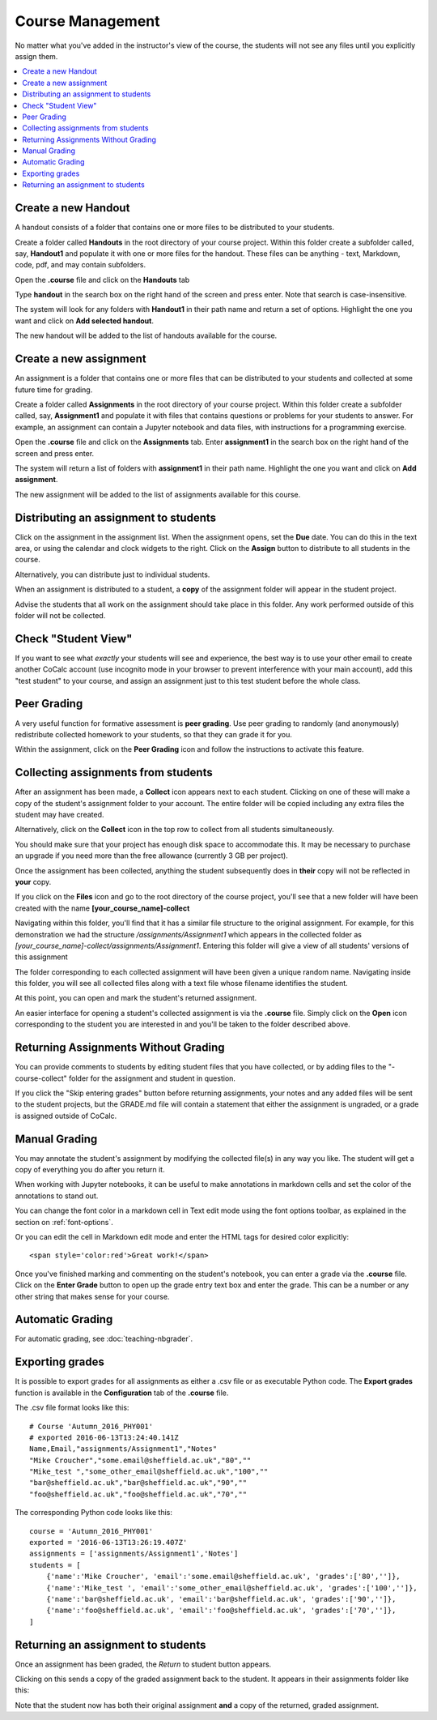 =====================
Course Management
=====================

No matter what you've added in the instructor's view of the course, the students will not see any files until you explicitly assign them.

.. contents::
   :local:
   :depth: 2

.. index:: Courses; create handout
.. _create-handout:

Create a new Handout
===============================

A handout consists of a folder that contains one or more files to be distributed to your students.

Create a folder called **Handouts** in the root directory of your course project. Within this folder create a subfolder called, say, **Handout1** and populate it with one or more files for the handout. These files can be anything - text, Markdown, code, pdf, and may contain subfolders.

Open the **.course** file and click on the **Handouts** tab

.. image:: img/teaching/handout-course.png
     :width: 100%
     :alt: selecting the Handouts tab

Type **handout** in the search box on the right hand of the screen and press enter. Note that search is case-insensitive.

The system will look for any folders with **Handout1** in their path name and  return a set of options. Highlight the one you want and click on **Add selected handout**.

.. image:: img/teaching/find-handout.png
     :width: 100%
     :alt: entering a partial handout folder path in the handout search panel at right

The new handout will be added to the list of handouts available for the course.

.. index:: Courses; create assignment
.. _create-assignment:

Create a new assignment
===============================


An assignment is a folder that contains one or more files that can be distributed to your students and collected at some future time for grading.

Create a folder called **Assignments** in the root directory of your course project.
Within this folder create a subfolder called, say, **Assignment1** and populate it with files that contains questions or problems for your students to answer. For example, an assignment can contain a Jupyter notebook and data files, with instructions for a programming exercise.

Open the **.course** file and click on the **Assignments** tab.
Enter **assignment1** in the search box on the right hand of the screen and press enter.

The system will return a list of folders with **assignment1** in their path name. Highlight the one you want and click on **Add assignment**.

.. image:: img/teaching/find_assignment.png
     :width: 100%
     :alt: entering a partial assignment folder path in the assignment search panel at right

The new assignment will be added to the list of assignments available for this course.

.. image:: img/teaching/assignment_list.png
     :width: 75%
     :alt: first assignment has been added to assignment list

Distributing an assignment to students
======================================

Click on the assignment in the assignment list.
When the assignment opens, set the **Due** date. You can do this in the text area, or using the calendar and clock widgets to the right. Click on the **Assign** button to distribute to all students in the course.

.. image:: img/teaching/send_assignment.png
     :width: 100%
     :alt: distributing an assignment to all students

Alternatively, you can distribute just to individual students.

When an assignment is distributed to a student, a **copy** of the assignment folder will appear in the student project.

Advise the students that all work on the assignment should take place in this folder. Any work performed outside of this folder will not be collected.

Check "Student View"
====================

If you want to see what *exactly* your students will see and experience, the best way is to use your other email to create another CoCalc account (use incognito mode in your browser to prevent interference with your main account), add this "test student" to your course, and assign an assignment just to this test student before the whole class.

Peer Grading
======================================

A very useful function for formative assessment is **peer grading**.
Use peer grading to randomly (and anonymously) redistribute collected homework to your students, so that they can grade it for you.

Within the assignment, click on the **Peer Grading** icon and follow the instructions to activate this feature.

.. image:: img/teaching/peer_grading_activation.png
     :width: 100%
     :alt: enabling peer grading for an assignment

Collecting assignments from students
======================================

After an assignment has been made, a **Collect** icon appears next to each student.
Clicking on one of these will make a copy of the student's assignment folder to your account.
The entire folder will be copied including any extra files the student may have created.

Alternatively, click on the **Collect** icon in the top row to collect from all students simultaneously.

.. image:: img/teaching/collect_assignment.png
     :width: 100%
     :alt: collecting an assignment from all students

You should make sure that your project has enough disk space to accommodate this.
It may be necessary to purchase an upgrade if you need more than the free allowance (currently 3 GB per project).

Once the assignment has been collected, anything the student subsequently does in **their** copy will not be reflected in **your** copy.

If you click on the **Files** icon and go to the root directory of the course project, you'll see that a new folder will have been created with the name **[your_course_name]-collect**

.. image:: img/teaching/filelist_with_collect.png
     :width: 100%
     :alt: folder of collected assignment files appears in files list in instructor project

Navigating within this folder, you'll find that it has a similar file structure to the original assignment.
For example, for this demonstration we had the structure `/assignments/Assignment1` which appears in the collected folder as `[your_course_name]-collect/assignments/Assignment1`.
Entering this folder will give a view of all students' versions of this assignment

.. image:: img/teaching/collected_assignments.png
     :width: 100%
     :alt: "collect" folder for each student

The folder corresponding to each collected assignment will have been given a unique random name.
Navigating inside this folder, you will see all collected files along with a text file whose filename identifies the student.

.. image:: img/teaching/Identify_student.png
     :width: 100%
     :alt: student name appears under the folder with the 

At this point, you can open and mark the student's returned assignment.

An easier interface for opening a student's collected assignment is via the **.course** file.
Simply click on the **Open** icon corresponding to the student you are interested in and you'll be taken to the folder described above.

.. image:: img/teaching/open_assignment.png
     :width: 100%
     :alt: opening a collected assignment in the instructor project

.. _skip-entering-grades:

Returning Assignments Without Grading
=====================================

You can provide comments to students by editing student files that you have collected, or by adding files to the "-course-collect" folder for the assignment and student in question.

If you click the "Skip entering grades" button before returning assignments, your notes and any added files will be sent to the student projects, but the GRADE.md file will contain a statement that either the assignment is ungraded, or a grade is assigned outside of CoCalc.

.. image:: img/teaching/non-nbg-2.png
     :width: 100%
     :alt: Skip entering grades button in Assignments tab of course file


Manual Grading
=======================

You may annotate the student's assignment by modifying the collected file(s) in any way you like. The student will get a copy of everything you do after you return it.

When working with Jupyter notebooks, it can be useful to make annotations in markdown cells and set the color of the annotations to stand out.

You can change the font color in a markdown cell in Text edit mode using the font options toolbar, as explained in the section on :ref:`font-options`.

Or you can edit the cell in Markdown edit mode and enter the HTML tags for desired color explicitly::

    <span style='color:red'>Great work!</span>

.. image:: img/teaching/feedback.png
     :width: 50%
     :alt: highlighting instructor remark using html in a jupyter notebook markdown cell

Once you've finished marking and commenting on the student's notebook, you can enter a grade via the **.course** file.
Click on the **Enter Grade** button to open up the grade entry text box and enter the grade.
This can be a number or any other string that makes sense for your course.

.. image:: img/teaching/Enter_grade.png
     :width: 100%
     :alt: entering a grade for one student's assignment


Automatic Grading
=======================

For automatic grading, see :doc:`teaching-nbgrader`.

Exporting grades
======================================

It is possible to export grades for all assignments as either a .csv file or as executable Python code.
The **Export grades** function is available in the **Configuration** tab of the **.course** file.

.. image:: img/teaching/Export_grades.png
     :width: 66%
     :alt: exporting grades for all assignments from the Configuration tab

The .csv file format looks like this::

    # Course 'Autumn_2016_PHY001'
    # exported 2016-06-13T13:24:40.141Z
    Name,Email,"assignments/Assignment1","Notes"
    "Mike Croucher","some.email@sheffield.ac.uk","80",""
    "Mike_test ","some_other_email@sheffield.ac.uk","100",""
    "bar@sheffield.ac.uk","bar@sheffield.ac.uk","90",""
    "foo@sheffield.ac.uk","foo@sheffield.ac.uk","70",""

The corresponding Python code looks like this::

    course = 'Autumn_2016_PHY001'
    exported = '2016-06-13T13:26:19.407Z'
    assignments = ['assignments/Assignment1','Notes']
    students = [
        {'name':'Mike Croucher', 'email':'some.email@sheffield.ac.uk', 'grades':['80','']},
        {'name':'Mike_test ', 'email':'some_other_email@sheffield.ac.uk', 'grades':['100','']},
        {'name':'bar@sheffield.ac.uk', 'email':'bar@sheffield.ac.uk', 'grades':['90','']},
        {'name':'foo@sheffield.ac.uk', 'email':'foo@sheffield.ac.uk', 'grades':['70','']},
    ]

Returning an assignment to students
======================================

Once an assignment has been graded, the *Return* to student button appears.

.. image:: img/teaching/return_button.png
     :width: 100%
     :alt: return buttons appear as assignments are graded

Clicking on this sends a copy of the graded assignment back to the student.
It appears in their assignments folder like this:

.. image:: img/teaching/returned_assignment.png
     :width: 100%
     :alt: in the student project, a new folder appears for returned work from the instructor

Note that the student now has both their original assignment **and** a copy of the returned, graded assignment.
